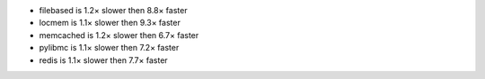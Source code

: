 - filebased  is 1.2× slower then 8.8× faster
- locmem     is 1.1× slower then 9.3× faster
- memcached  is 1.2× slower then 6.7× faster
- pylibmc    is 1.1× slower then 7.2× faster
- redis      is 1.1× slower then 7.7× faster
